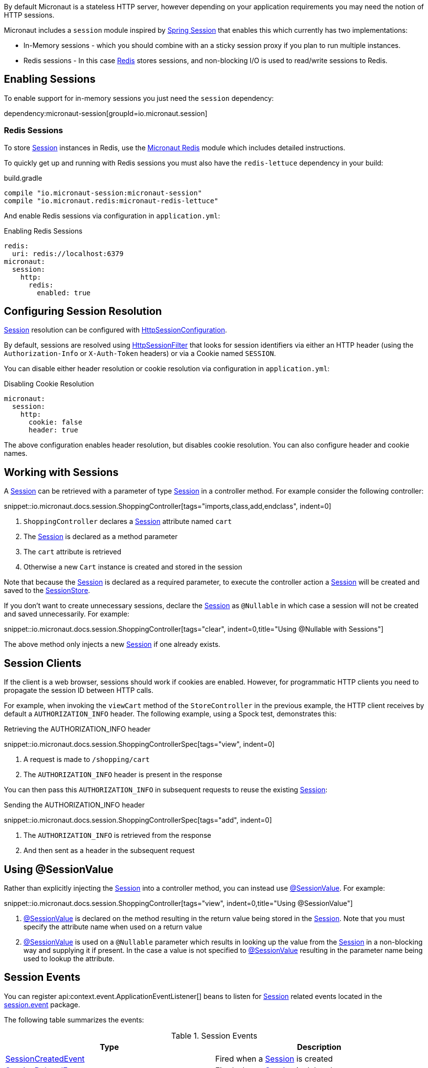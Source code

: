 By default Micronaut is a stateless HTTP server, however depending on your application requirements you may need the notion of HTTP sessions.

Micronaut includes a `session` module inspired by https://projects.spring.io/spring-session/[Spring Session] that enables this which currently has two implementations:

* In-Memory sessions - which you should combine with an a sticky session proxy if you plan to run multiple instances.
* Redis sessions - In this case https://redis.io[Redis] stores sessions, and non-blocking I/O is used to read/write sessions to Redis.

== Enabling Sessions

To enable support for in-memory sessions you just need the `session` dependency:

dependency:micronaut-session[groupId=io.micronaut.session]

=== Redis Sessions

To store link:{micronautsessionapi}/io/micronaut/session/Session.html[Session] instances in Redis, use the https://micronaut-projects.github.io/micronaut-redis/latest/guide/#sessions[Micronaut Redis] module which includes detailed instructions.

To quickly get up and running with Redis sessions you must also have the `redis-lettuce` dependency in your build:

.build.gradle
[source,groovy]
----
compile "io.micronaut-session:micronaut-session"
compile "io.micronaut.redis:micronaut-redis-lettuce"
----

And enable Redis sessions via configuration in `application.yml`:

.Enabling Redis Sessions
[source,yaml]
----
redis:
  uri: redis://localhost:6379
micronaut:
  session:
    http:
      redis:
        enabled: true
----

== Configuring Session Resolution

link:{micronautsessionapi}/io/micronaut/session/Session.html[Session] resolution can be configured with link:{micronautsessionapi}/io/micronaut/session/http/HttpSessionConfiguration.html[HttpSessionConfiguration].

By default, sessions are resolved using link:{micronautsessionapi}/io/micronaut/session/http/HttpSessionFilter.html[HttpSessionFilter] that looks for session identifiers via either an HTTP header (using the `Authorization-Info` or `X-Auth-Token` headers) or via a Cookie named `SESSION`.

You can disable either header resolution or cookie resolution via configuration in `application.yml`:

.Disabling Cookie Resolution
[source,yaml]
----
micronaut:
  session:
    http:
      cookie: false
      header: true
----

The above configuration enables header resolution, but disables cookie resolution. You can also configure header and cookie names.

== Working with Sessions

A link:{micronautsessionapi}/io/micronaut/session/Session.html[Session] can be retrieved with a parameter of type link:{micronautsessionapi}/io/micronaut/session/Session.html[Session] in a controller method. For example consider the following controller:

snippet::io.micronaut.docs.session.ShoppingController[tags="imports,class,add,endclass", indent=0]

<1> `ShoppingController` declares a link:{micronautsessionapi}/io/micronaut/session/Session.html[Session] attribute named `cart`
<2> The link:{micronautsessionapi}/io/micronaut/session/Session.html[Session] is declared as a method parameter
<3> The `cart` attribute is retrieved
<4> Otherwise a new `Cart` instance is created and stored in the session

Note that because the link:{micronautsessionapi}/io/micronaut/session/Session.html[Session] is declared as a required parameter, to execute the controller action a link:{micronautsessionapi}/io/micronaut/session/Session.html[Session] will be created and saved to the link:{micronautsessionapi}/io/micronaut/session/SessionStore.html[SessionStore].

If you don't want to create unnecessary sessions, declare the link:{micronautsessionapi}/io/micronaut/session/Session.html[Session] as `@Nullable` in which case a session will not be created and saved unnecessarily. For example:

snippet::io.micronaut.docs.session.ShoppingController[tags="clear", indent=0,title="Using @Nullable with Sessions"]

The above method only injects a new link:{micronautsessionapi}/io/micronaut/session/Session.html[Session] if one already exists.

== Session Clients

If the client is a web browser, sessions should work if cookies are enabled. However, for programmatic HTTP clients you need to propagate the session ID between HTTP calls.

For example, when invoking the `viewCart` method of the `StoreController` in the previous example, the HTTP client receives by default a `AUTHORIZATION_INFO` header. The following example, using a Spock test, demonstrates this:

.Retrieving the AUTHORIZATION_INFO header
snippet::io.micronaut.docs.session.ShoppingControllerSpec[tags="view", indent=0]

<1> A request is made to `/shopping/cart`
<2> The `AUTHORIZATION_INFO` header is present in the response

You can then pass this `AUTHORIZATION_INFO` in subsequent requests to reuse the existing link:{micronautsessionapi}/io/micronaut/session/Session.html[Session]:

.Sending the AUTHORIZATION_INFO header
snippet::io.micronaut.docs.session.ShoppingControllerSpec[tags="add", indent=0]

<1> The `AUTHORIZATION_INFO` is retrieved from the response
<2> And then sent as a header in the subsequent request

== Using @SessionValue

Rather than explicitly injecting the link:{micronautsessionapi}/io/micronaut/session/Session.html[Session] into a controller method, you can instead use link:{micronautsessionapi}/io/micronaut/session/annotation/SessionValue.html[@SessionValue]. For example:

snippet::io.micronaut.docs.session.ShoppingController[tags="view", indent=0,title="Using @SessionValue"]

<1> link:{micronautsessionapi}/io/micronaut/session/annotation/SessionValue.html[@SessionValue] is declared on the method resulting in the return value being stored in the link:{micronautsessionapi}/io/micronaut/session/Session.html[Session]. Note that you must specify the attribute name when used on a return value
<2> link:{micronautsessionapi}/io/micronaut/session/annotation/SessionValue.html[@SessionValue] is used on a `@Nullable` parameter which results in looking up the value from the link:{micronautsessionapi}/io/micronaut/session/Session.html[Session] in a non-blocking way and supplying it if present. In the case a value is not specified to link:{micronautsessionapi}/io/micronaut/session/annotation/SessionValue.html[@SessionValue] resulting in the parameter name being used to lookup the attribute.

== Session Events

You can register api:context.event.ApplicationEventListener[] beans to listen for link:{micronautsessionapi}/io/micronaut/session/Session.html[Session] related events located in the link:{micronautsessionapi}/io/micronaut/session/event/package-summary.html[session.event] package.

The following table summarizes the events:

.Session Events
|===
|Type|Description

|link:{micronautsessionapi}/io/micronaut/session/event/SessionCreatedEvent.html[SessionCreatedEvent]
|Fired when a link:{micronautsessionapi}/io/micronaut/session/Session.html[Session] is created

|link:{micronautsessionapi}/io/micronaut/session/event/SessionDeletedEvent.html[SessionDeletedEvent]
|Fired when a link:{micronautsessionapi}/io/micronaut/session/Session.html[Session] is deleted

|link:{micronautsessionapi}/io/micronaut/session/event/SessionExpiredEvent.html[SessionExpiredEvent]
|Fired when a link:{micronautsessionapi}/io/micronaut/session/Session.html[Session] expires

|link:{micronautsessionapi}/io/micronaut/session/event/SessionDestroyedEvent.html[SessionDestroyedEvent]
|Parent of both `SessionDeletedEvent` and `SessionExpiredEvent`

|===
